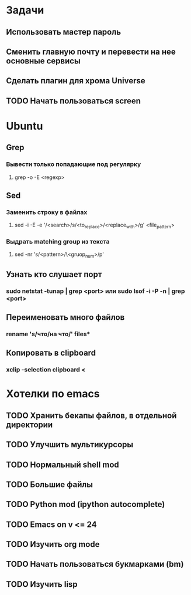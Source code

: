 * Задачи
** Использовать мастер пароль
** Сменить главную почту и перевести на нее основные сервисы
** Сделать плагин для хрома Universe
** TODO Начать пользоваться screen
* Ubuntu
** Grep
*** Вывести только попадающие под регулярку
**** grep -o -E <regexp>
** Sed
*** Заменить строку в файлах
**** sed -i -E -e '/<search>/s/<to_replace>/<replace_with>/g' <file_pattern>
*** Выдрать matching group из текста
**** sed -nr 's/<pattern>/\<gruop_num>/p'
** Узнать кто слушает порт
*** sudo netstat -tunap | grep <port> или sudo lsof -i -P -n | grep <port>
** Переименовать много файлов
*** rename 's/что/на что/' files*
** Копировать в clipboard
*** xclip -selection clipboard <
* Хотелки по emacs
** TODO Хранить бекапы файлов, в отдельной директории
** TODO Улучшить мультикурсоры
** TODO Нормальный shell mod
** TODO Большие файлы
** TODO Python mod (ipython autocomplete)
** TODO Emacs on v <= 24
** TODO Изучить org mode
** TODO Начать пользоваться букмарками (bm)
** TODO Изучить lisp
